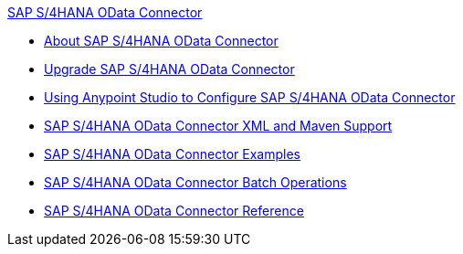 .xref:index.adoc[SAP S/4HANA OData Connector]
* xref:index.adoc[About SAP S/4HANA OData Connector]
* xref:sap-s4hana-cloud-connector-upgrade-migrate.adoc[Upgrade SAP S/4HANA OData Connector]
* xref:sap-s4hana-cloud-connector-studio.adoc[Using Anypoint Studio to Configure SAP S/4HANA OData Connector]
* xref:sap-s4hana-cloud-connector-xml-maven.adoc[SAP S/4HANA OData Connector XML and Maven Support]
* xref:sap-s4hana-cloud-connector-examples.adoc[SAP S/4HANA OData Connector Examples]
* xref:sap-s4hana-cloud-connector-create-batch.adoc[SAP S/4HANA OData Connector Batch Operations]
* xref:sap-s4hana-cloud-connector-reference.adoc[SAP S/4HANA OData Connector Reference]
